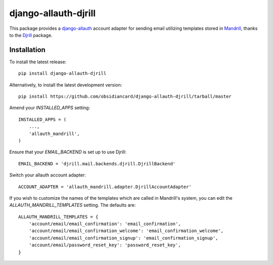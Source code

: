 =====================
django-allauth-djrill
=====================

This package provides a `django-allauth`_ account adapter for sending email utilizing templates stored in `Mandrill`_,
thanks to the `Djrill`_ package.

Installation
============

To install the latest release::

    pip install django-allauth-djrill

Alternatively, to install the latest development version::

    pip install https://github.com/obsidiancard/django-allauth-djrill/tarball/master

Amend your `INSTALLED_APPS` setting::

    INSTALLED_APPS = (
        ...,
        'allauth_mandrill',
    )

Ensure that your `EMAIL_BACKEND` is set up to use Djrill::

    EMAIL_BACKEND = 'djrill.mail.backends.djrill.DjrillBackend'

Switch your allauth account adapter::

    ACCOUNT_ADAPTER = 'allauth_mandrill.adapter.DjrillAccountAdapter'

If you wish to customize the names of the templates which are called in Mandrill's system, you can edit the
`ALLAUTH_MANDRILL_TEMPLATES` setting. The defaults are::

    ALLAUTH_MANDRILL_TEMPLATES = {
        'account/email/email_confirmation': 'email_confirmation',
        'account/email/email_confirmation_welcome': 'email_confirmation_welcome',
        'account/email/email_confirmation_signup': 'email_confirmation_signup',
        'account/email/password_reset_key': 'password_reset_key',
    }

.. _django-allauth: https://github.com/pennersr/django-allauth
.. _Mandrill: http://mandrill.com/
.. _Djrill: https://github.com/brack3t/Djrill
